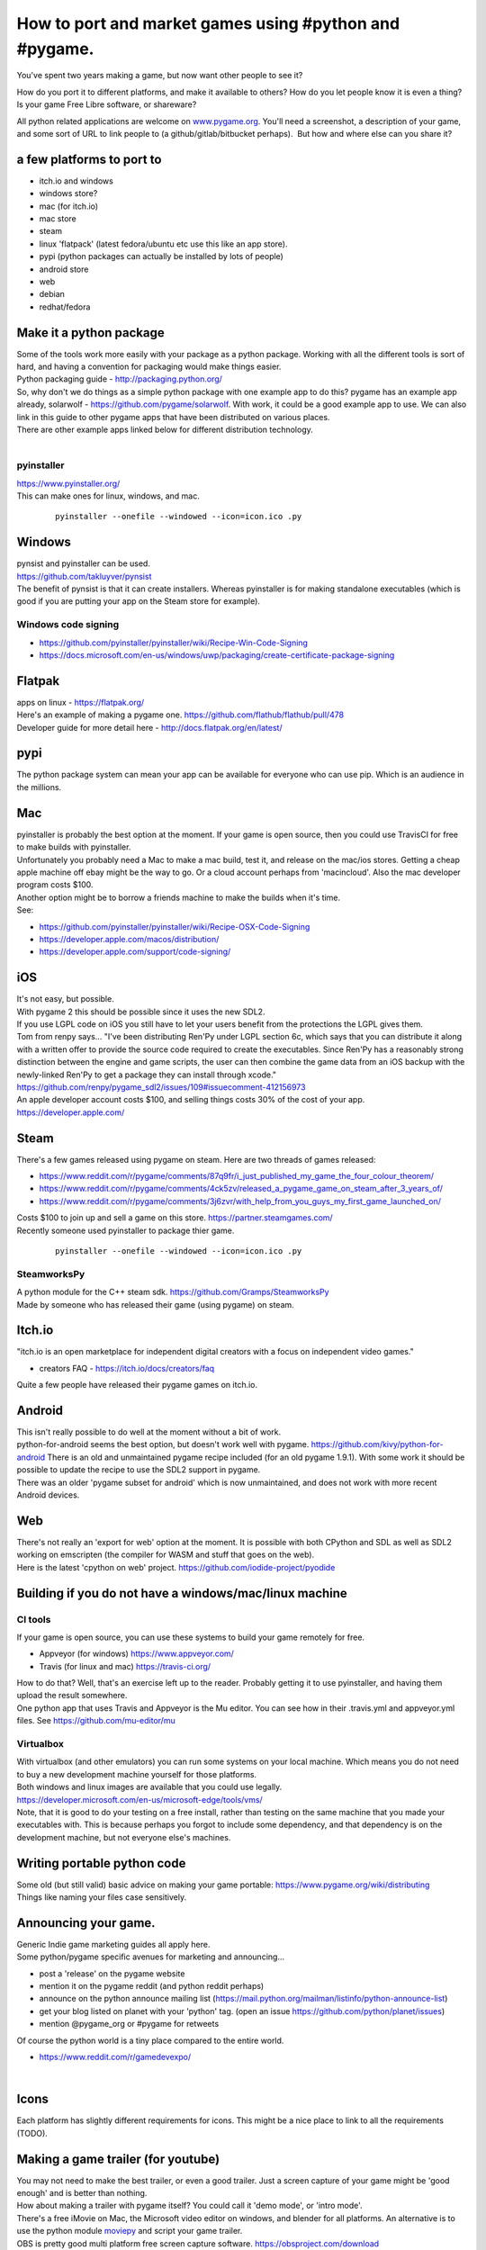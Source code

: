 How to port and market games using #python and #pygame.
=======================================================

You've spent two years making a game, but now want other people to see
it?

How do you port it to different platforms, and make it available to
others? How do you let people know it is even a thing? Is your game Free
Libre software, or shareware?

All python related applications are welcome on
`www.pygame.org <https://www.pygame.org/>`__. You'll need a screenshot,
a description of your game, and some sort of URL to link people to (a
github/gitlab/bitbucket perhaps).  But how and where else can you share
it?

a few platforms to port to
--------------------------

-  itch.io and windows
-  windows store?
-  mac (for itch.io)
-  mac store
-  steam
-  linux 'flatpack' (latest fedora/ubuntu etc use this like an app
   store).
-  pypi (python packages can actually be installed by lots of people)
-  android store
-  web
-  debian
-  redhat/fedora

Make it a python package
------------------------

| Some of the tools work more easily with your package as a python
  package. Working with all the different tools is sort of hard, and
  having a convention for packaging would make things easier.
| Python packaging guide - http://packaging.python.org/
| So, why don't we do things as a simple python package with one example
  app to do this? pygame has an example app already, solarwolf -
  https://github.com/pygame/solarwolf. With work, it could be a good
  example app to use. We can also link in this guide to other pygame
  apps that have been distributed on various places.
| There are other example apps linked below for different distribution
  technology.
|  

pyinstaller
~~~~~~~~~~~

| https://www.pyinstaller.org/
| This can make ones for linux, windows, and mac.

   ::

      pyinstaller --onefile --windowed --icon=icon.ico .py

Windows
-------

| pynsist and pyinstaller can be used.
| https://github.com/takluyver/pynsist
| The benefit of pynsist is that it can create installers. Whereas
  pyinstaller is for making standalone executables (which is good if you
  are putting your app on the Steam store for example).

Windows code signing
~~~~~~~~~~~~~~~~~~~~

-  https://github.com/pyinstaller/pyinstaller/wiki/Recipe-Win-Code-Signing
-  https://docs.microsoft.com/en-us/windows/uwp/packaging/create-certificate-package-signing

Flatpak
-------

| apps on linux - https://flatpak.org/
| Here's an example of making a pygame one.
  https://github.com/flathub/flathub/pull/478
| Developer guide for more detail here -
  http://docs.flatpak.org/en/latest/

pypi
----

| The python package system can mean your app can be available for
  everyone who can use pip. Which is an audience in the millions.

Mac
---

| pyinstaller is probably the best option at the moment. If your game is
  open source, then you could use TravisCI for free to make builds with
  pyinstaller.
| Unfortunately you probably need a Mac to make a mac build, test it,
  and release on the mac/ios stores. Getting a cheap apple machine off
  ebay might be the way to go. Or a cloud account perhaps from
  'macincloud'. Also the mac developer program costs $100.
| Another option might be to borrow a friends machine to make the builds
  when it's time.
| See:

-  https://github.com/pyinstaller/pyinstaller/wiki/Recipe-OSX-Code-Signing
-  https://developer.apple.com/macos/distribution/
-  https://developer.apple.com/support/code-signing/

iOS
---

| It's not easy, but possible.
| With pygame 2 this should be possible since it uses the new SDL2.
| If you use LGPL code on iOS you still have to let your users benefit
  from the protections the LGPL gives them.
| Tom from renpy says... "I've been distributing Ren'Py under LGPL
  section 6c, which says that you can distribute it along with a written
  offer to provide the source code required to create the executables.
  Since Ren'Py has a reasonably strong distinction between the engine
  and game scripts, the user can then combine the game data from an iOS
  backup with the newly-linked Ren'Py to get a package they can install
  through xcode."
  https://github.com/renpy/pygame_sdl2/issues/109#issuecomment-412156973
| An apple developer account costs $100, and selling things costs 30% of
  the cost of your app. https://developer.apple.com/

Steam
-----

| There's a few games released using pygame on steam. Here are two
  threads of games released:

-  https://www.reddit.com/r/pygame/comments/87q9fr/i_just_published_my_game_the_four_colour_theorem/
-  https://www.reddit.com/r/pygame/comments/4ck5zv/released_a_pygame_game_on_steam_after_3_years_of/
-  https://www.reddit.com/r/pygame/comments/3j6zvr/with_help_from_you_guys_my_first_game_launched_on/

| Costs $100 to join up and sell a game on this store.
  https://partner.steamgames.com/
| Recently someone used pyinstaller to package thier game.

   ::

      pyinstaller --onefile --windowed --icon=icon.ico .py

SteamworksPy
~~~~~~~~~~~~

| A python module for the C++ steam sdk.
  https://github.com/Gramps/SteamworksPy
| Made by someone who has released their game (using pygame) on steam.


Itch.io
-------

| "itch.io is an open marketplace for independent digital creators with
  a focus on independent video games."

-  creators FAQ - https://itch.io/docs/creators/faq

| Quite a few people have released their pygame games on itch.io.

Android
-------

| This isn't really possible to do well at the moment without a bit of
  work.
| python-for-android seems the best option, but doesn't work well with
  pygame. https://github.com/kivy/python-for-android There is an old and
  unmaintained pygame recipe included (for an old pygame 1.9.1). With
  some work it should be possible to update the recipe to use the SDL2
  support in pygame.
| There was an older 'pygame subset for android' which is now
  unmaintained, and does not work with more recent Android devices.

Web
---

| There's not really an 'export for web' option at the moment. It is
  possible with both CPython and SDL as well as SDL2 working on
  emscripten (the compiler for WASM and stuff that goes on the web).
| Here is the latest 'cpython on web' project.
  https://github.com/iodide-project/pyodide

Building if you do not have a windows/mac/linux machine
-------------------------------------------------------

CI tools
~~~~~~~~

| If your game is open source, you can use these systems to build your
  game remotely for free.

-  Appveyor (for windows) https://www.appveyor.com/
-  Travis (for linux and mac) https://travis-ci.org/

| How to do that? Well, that's an exercise left up to the reader.
  Probably getting it to use pyinstaller, and having them upload the
  result somewhere.
| One python app that uses Travis and Appveyor is the Mu editor. You can
  see how in their .travis.yml and appveyor.yml files. See
  https://github.com/mu-editor/mu

Virtualbox
~~~~~~~~~~

| With virtualbox (and other emulators) you can run some systems on your
  local machine. Which means you do not need to buy a new development
  machine yourself for those platforms.
| Both windows and linux images are available that you could use
  legally.
| https://developer.microsoft.com/en-us/microsoft-edge/tools/vms/
| Note, that it is good to do your testing on a free install, rather
  than testing on the same machine that you made your executables with.
  This is because perhaps you forgot to include some dependency, and
  that dependency is on the development machine, but not everyone else's
  machines.

Writing portable python code
----------------------------

| Some old (but still valid) basic advice on making your game portable:
  https://www.pygame.org/wiki/distributing
| Things like naming your files case sensitively.

Announcing your game.
---------------------

| Generic Indie game marketing guides all apply here.
| Some python/pygame specific avenues for marketing and announcing...

-  post a 'release' on the pygame website
-  mention it on the pygame reddit (and python reddit perhaps)
-  announce on the python announce mailing list
   (https://mail.python.org/mailman/listinfo/python-announce-list)
-  get your blog listed on planet with your 'python' tag. (open an issue
   https://github.com/python/planet/issues)
-  mention @pygame_org or #pygame for retweets

| Of course the python world is a tiny place compared to the entire
  world.

-  https://www.reddit.com/r/gamedevexpo/

|

Icons
-----

| Each platform has slightly different requirements for icons. This
  might be a nice place to link to all the requirements (TODO).

Making a game trailer (for youtube)
-----------------------------------

| You may not need to make the best trailer, or even a good trailer.
  Just a screen capture of your game might be 'good enough' and is
  better than nothing.
| How about making a trailer with pygame itself? You could call it 'demo
  mode', or 'intro mode'.
| There's a free iMovie on Mac, the Microsoft video editor on windows,
  and blender for all platforms. An alternative is to use the python
  module `moviepy <https://zulko.github.io/moviepy/>`__ and script your
  game trailer.
| OBS is pretty good multi platform free screen capture software.
  https://obsproject.com/download

-  `the top 10 best indie game trailers
   2018 <https://www.youtube.com/watch?v=NOx3uvUyHGs>`__
-  `How to Make an Indie Game Trailer With No
   Budget <https://gamedevelopment.tutsplus.com/tutorials/how-to-make-an-indie-game-trailer-with-no-budget--cms-20825>`__

Animated gif
------------

| These are useful for sharing on twitter and other such places, so
  people can see game play.
| You can save the .png files with pygame, and convert them to a gif
  with the 'convert' tool from imagemagik.

   ::

      # brew install imagemagick
      # sudo apt-get install imagemagick

      # call this in your main loop.
      pygame.image.save(surf, 'bla_%05d.png' % frame_idx)

|
| Now you can convert the png files to

   ::

      convert -delay 20 -loop 0 bla_*png animated.gif

|
| Some solutions on stack overflow.

-  https://stackoverflow.com/questions/10922285/is-there-a-simple-way-to-make-and-save-an-animation-with-pygame
-  https://stackoverflow.com/questions/753190/programmatically-generate-video-or-animated-gif-in-python
